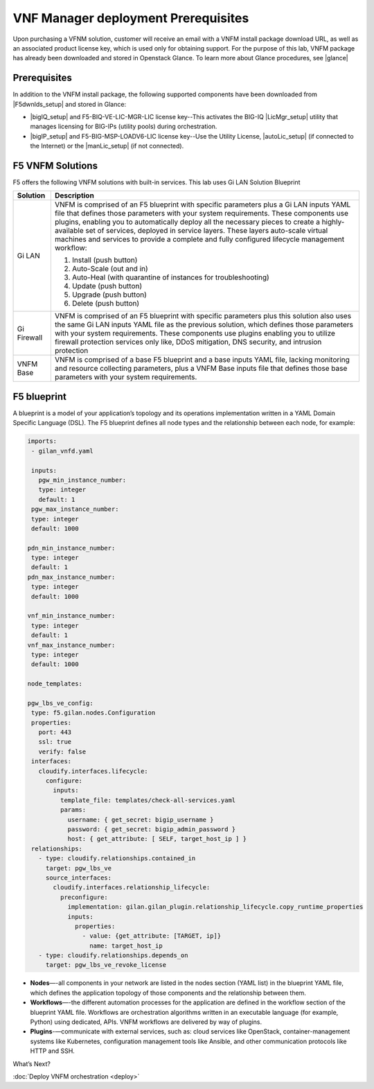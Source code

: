 VNF Manager deployment Prerequisites
====================================

Upon purchasing a VFNM solution, customer will receive an email with a VNFM install package download URL, as well as an associated product license key,
which is used only for obtaining support.
For the purpose of this lab, VNFM package has already been downloaded and stored in Openstack Glance. To learn more about Glance procedures, see |glance|

Prerequisites
---------------

In addition to the VNFM install package, the following supported components have been downloaded from |F5dwnlds_setup| and stored in Glance:

-  |bigIQ_setup| and F5-BIQ-VE-LIC-MGR-LIC license key--This activates the BIG-IQ |LicMgr_setup| utility that manages licensing for BIG-IPs (utility pools) during orchestration.
-  |bigIP_setup| and F5-BIG-MSP-LOADV6-LIC license key--Use the Utility License, |autoLic_setup| (if connected to the Internet) or the |manLic_setup| (if not connected).

F5 VNFM Solutions
--------------------

F5 offers the following VNFM solutions with built-in services. This lab uses Gi LAN Solution Blueprint

+------------------------+-------------------------------------------------------------------------------------------------------------------+
| Solution               | Description                                                                                                       |
+========================+===================================================================================================================+
| Gi LAN                 | VNFM is comprised of an F5 blueprint with specific parameters plus a Gi LAN inputs YAML file that defines those   |
|                        | parameters with your system requirements. These components use plugins, enabling you to automatically deploy all  |
|                        | the necessary pieces to create a highly-available set of services, deployed in service layers. These layers       |
|                        | auto-scale virtual machines and services to provide a complete and fully configured lifecycle management workflow:|
|                        |                                                                                                                   |
|                        | 1.  Install (push button)                                                                                         |
|                        | 2.  Auto-Scale (out and in)                                                                                       |
|                        | 3.  Auto-Heal (with quarantine of instances for troubleshooting)                                                  |
|                        | 4.  Update (push button)                                                                                          |
|                        | 5.  Upgrade (push button)                                                                                         |
|                        | 6.  Delete (push button)                                                                                          |
|                        |                                                                                                                   |
+------------------------+-------------------------------------------------------------------------------------------------------------------+
| Gi Firewall            | VNFM is comprised of an F5 blueprint with specific parameters plus this solution also uses the same Gi LAN inputs |
|                        | YAML file as the previous solution, which defines those parameters with your system requirements. These           |
|                        | components use plugins enabling you to utilize firewall protection services only like, DDoS mitigation, DNS       |
|                        | security, and intrusion protection                                                                                |
+------------------------+-------------------------------------------------------------------------------------------------------------------+
| VNFM Base              | VNFM is comprised of a base F5 blueprint and a base inputs YAML file, lacking monitoring and resource collecting  |
|                        | parameters, plus a VNFM Base inputs file that defines those base parameters with your system requirements.        |
|                        |                                                                                                                   |
+------------------------+-------------------------------------------------------------------------------------------------------------------+


F5 blueprint
------------
A blueprint is a model of your application’s topology and its operations implementation written in a YAML Domain
Specific Language (DSL). The F5 blueprint defines all node types and the relationship between each node,
for example:

.. code-block:: yaml

   imports:
    - gilan_vnfd.yaml

    inputs:
      pgw_min_instance_number:
      type: integer
      default: 1
    pgw_max_instance_number:
    type: integer
    default: 1000

   pdn_min_instance_number:
    type: integer
    default: 1
   pdn_max_instance_number:
    type: integer
    default: 1000

   vnf_min_instance_number:
    type: integer
    default: 1
   vnf_max_instance_number:
    type: integer
    default: 1000

   node_templates:

   pgw_lbs_ve_config:
    type: f5.gilan.nodes.Configuration
    properties:
      port: 443
      ssl: true
      verify: false
    interfaces:
      cloudify.interfaces.lifecycle:
        configure:
          inputs:
            template_file: templates/check-all-services.yaml
            params:
              username: { get_secret: bigip_username }
              password: { get_secret: bigip_admin_password }
              host: { get_attribute: [ SELF, target_host_ip ] }
    relationships:
      - type: cloudify.relationships.contained_in
        target: pgw_lbs_ve
        source_interfaces:
          cloudify.interfaces.relationship_lifecycle:
            preconfigure:
              implementation: gilan.gilan_plugin.relationship_lifecycle.copy_runtime_properties
              inputs:
                properties:
                  - value: {get_attribute: [TARGET, ip]}
                    name: target_host_ip
      - type: cloudify.relationships.depends_on
        target: pgw_lbs_ve_revoke_license


-  **Nodes**—-all components in your network are listed in the nodes section (YAML list) in the blueprint YAML file, which
   defines the application topology of those components and the relationship between them.
-  **Workflows**—-the different automation processes for the application are defined in the workflow section of the blueprint
   YAML file. Workflows are orchestration algorithms written in an executable language (for example, Python) using dedicated, APIs. VNFM workflows are delivered by way of plugins.
-  **Plugins**-—communicate with external services, such as: cloud services like OpenStack, container-management systems like
   Kubernetes, configuration management tools like Ansible, and other communication protocols like HTTP and SSH.


What’s Next?

:doc:`Deploy VNFM orchestration <deploy>`


.. |F5dwnlds_setup| raw:: html

    <a href="https://downloads.f5.com/esd/productlines.jsp" target="_blank">downloads.f5.com</a>

.. |bigIQ_setup| raw:: html

    <a href="https://support.f5.com/kb/en-us/products/big-iq-centralized-mgmt/releasenotes/product/relnote-big-iq-central-mgmt-6-0-1.html" target="_blank">BIG-IQ 6.0.1</a>

.. |LicMgr_setup| raw:: html

    <a href="https://support.f5.com/kb/en-us/products/big-iq-centralized-mgmt/manuals/product/big-iq-centralized-management-device-6-0-1/04.html#guid-e65183a0-e0b7-4b8a-a590-61c832b5c6f1" target="_blank">License Manager</a>

.. |bigIP_setup| raw:: html

    <a href="https://downloads.f5.com/esd/product.jsp?sw=BIG-IP&pro=big-ip_v13.x" target="_blank">BIG-IP 13.1.1</a>

.. |autoLic_setup| raw:: html

    <a href="https://support.f5.com/kb/en-us/products/big-iq-centralized-mgmt/manuals/product/big-iq-centralized-management-device-6-0-1/04.html#GUID-27148D9A-7A2B-41C4-A03E-26CE4CCB0697" target="_blank">automatic method</a>

.. |manLic_setup| raw:: html

    <a href="https://support.f5.com/kb/en-us/products/big-iq-centralized-mgmt/manuals/product/big-iq-centralized-management-device-6-0-1/04.html#GUID-AB197651-BEDA-4A46-8EFF-59EFE928E418" target="_blank">manual method</a>

.. |glance| raw:: html

    <a href="https://docs.openstack.org/glance/pike" target="_blank">Openstack Glance</a>
